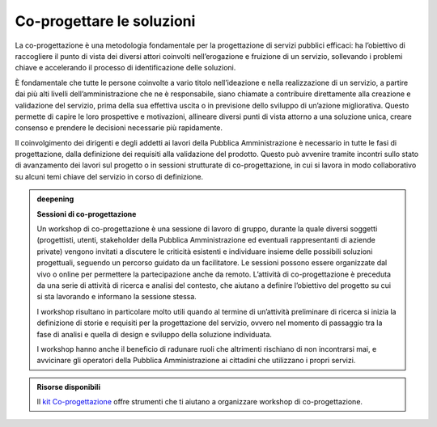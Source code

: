 Co-progettare le soluzioni
============================

La co-progettazione è una metodologia fondamentale per la progettazione di servizi pubblici efficaci: ha l’obiettivo di raccogliere il punto di vista dei diversi attori coinvolti nell’erogazione e fruizione di un servizio, sollevando i problemi chiave e accelerando il processo di identificazione delle soluzioni.  

È fondamentale che tutte le persone coinvolte a vario titolo nell’ideazione e nella realizzazione di un servizio, a partire dai più alti livelli dell’amministrazione che ne è responsabile, siano chiamate a contribuire direttamente alla creazione e validazione del servizio, prima della sua effettiva uscita o in previsione dello sviluppo di un’azione migliorativa. Questo permette di capire le loro prospettive e motivazioni, allineare diversi punti di vista attorno a una soluzione unica, creare consenso e prendere le decisioni necessarie più rapidamente. 

Il coinvolgimento dei dirigenti e degli addetti ai lavori della Pubblica Amministrazione è necessario in tutte le fasi di progettazione, dalla definizione dei requisiti alla validazione del prodotto. Questo può avvenire tramite incontri sullo stato di avanzamento dei lavori sul progetto o in sessioni strutturate di co-progettazione, in cui si lavora in modo collaborativo su alcuni temi chiave del servizio in corso di definizione. 


.. admonition:: deepening
   :class: admonition-deepening display-page

   **Sessioni di co-progettazione**

   Un workshop di co-progettazione è una sessione di lavoro di gruppo, durante la quale diversi soggetti (progettisti, utenti, stakeholder della Pubblica Amministrazione ed eventuali rappresentanti di aziende private) vengono invitati a discutere le criticità esistenti e individuare insieme delle possibili soluzioni progettuali, seguendo un percorso guidato da un facilitatore. Le sessioni possono essere organizzate dal vivo o online per permettere la partecipazione anche da remoto. L’attività di co-progettazione è preceduta da una serie di attività di ricerca e analisi del contesto, che aiutano a definire l’obiettivo del progetto su cui si sta lavorando e informano la sessione stessa.  

   I workshop risultano in particolare molto utili quando al termine di un’attività preliminare di ricerca si inizia la definizione di storie e requisiti per la progettazione del servizio, ovvero nel momento di passaggio tra la fase di analisi e quella di design e sviluppo della soluzione individuata.  

   I workshop hanno anche il beneficio di radunare ruoli che altrimenti rischiano di non incontrarsi mai, e avvicinare gli operatori della Pubblica Amministrazione ai cittadini che utilizzano i propri servizi. 


.. admonition:: Risorse disponibili

   Il `kit Co-progettazione <https://designers.italia.it/risorse-per-progettare/progettare/co-progettazione/>`_ offre strumenti che ti aiutano a organizzare workshop di co-progettazione.
